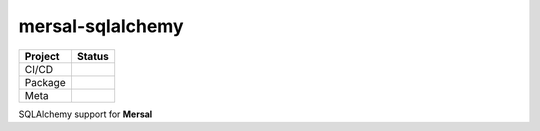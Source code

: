 mersal-sqlalchemy
===================

.. list-table::
   :header-rows: 1

   * - Project
     - Status
   * - CI/CD
     - .. image:: https://github.com/mersal-org/mersal-sqlalchemy/actions/workflows/publish.yml/badge.svg
          :target: https://github.com/mersal-org/mersal-sqlalchemy/actions/workflows/publish.yml
          :alt: Latest Release
       .. image:: https://github.com/mersal-org/mersal-sqlalchemy/actions/workflows/ci.yml/badge.svg
          :target: https://github.com/mersal-org/mersal-sqlalchemy/actions/workflows/ci.yml
          :alt: CI
       .. image:: https://github.com/mersal-org/mersal-sqlalchemy/actions/workflows/docs.yml/badge.svg?branch=main
          :target: https://github.com/mersal-org/mersal-sqlalchemy/actions/workflows/docs.yml
          :alt: Documentation Building
   * - Package
     - .. image:: https://img.shields.io/pypi/v/mersal-sqlalchemy?labelColor=202235&color=1e4b94&logo=python&logoColor=white
          :target: https://badge.fury.io/py/mersal
          :alt: PyPI - Version
       .. image:: https://img.shields.io/pypi/pyversions/mersal-sqlalchemy?labelColor=202235&color=1e4b94&logo=python&logoColor=white
          :alt: PyPI - Support Python Versions
       .. image:: https://img.shields.io/pypi/dm/mersal-sqlalchemy?logo=python&label=package%20downloads&labelColor=202235&color=1e4b94&logoColor=white
          :alt: Mersal PyPI - Downloads
   * - Meta
     - .. image:: https://img.shields.io/badge/license-MIT-202235.svg?logo=python&labelColor=202235&color=1e4b94&logoColor=white
          :target: https://spdx.org/licenses/
          :alt: License - MIT
       .. image:: https://img.shields.io/badge/types-Mypy-202235.svg?logo=python&labelColor=202235&color=1e4b94&logoColor=white
          :target: https://github.com/python/mypy
          :alt: types - Mypy
       .. image:: https://img.shields.io/endpoint?url=https://raw.githubusercontent.com/charliermarsh/ruff/main/assets/badge/v2.json&labelColor=202235&color=1e4b94
          :target: https://github.com/astral-sh/ruff
          :alt: linting - Ruff

SQLAlchemy support for **Mersal**
